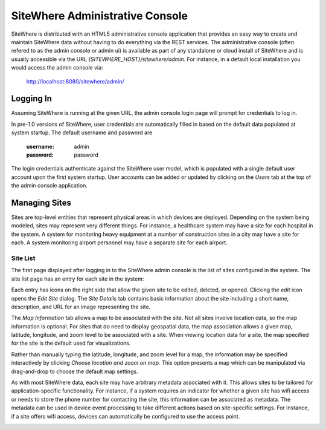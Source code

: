 ==================================
 SiteWhere Administrative Console
==================================
SiteWhere is distributed with an HTML5 administrative console application that provides an
easy way to create and maintain SiteWhere data without having to do everything via the REST 
services. The administrative console (often refered to as the admin console or admin ui) is
available as part of any standalone or cloud install of SiteWhere and is usually accessible
via the URL *{SITEWHERE_HOST}/sitewhere/admin*. For instance, in a default local installation
you would access the admin console via:

	http://localhost:8080/sitewhere/admin/

----------
Logging In
----------
	
Assuming SiteWhere is running at the given URL, the admin console login page will prompt
for credentials to log in.

.. image:: /_static/images/userguide/admin-login.png
   :width: 100%
   :alt: Administrative Console Login
   :align: left

In pre-1.0 versions of SiteWhere, user credentials are automatically filled in based
on the default data populated at system startup. The default username and password are

	:username: admin
	:password: password
	
The login credentials authenticate against the SiteWhere user model, which is populated
with a single default user account upon the first system startup. User accounts can be
added or updated by clicking on the *Users* tab at the top of the admin console application.

--------------
Managing Sites
--------------
Sites are top-level entities that represent physical 
areas in which devices are deployed. Depending on the system being modeled, sites may
represent very different things. For instance, a healthcare system may have a site for
each hospital in the system. A system for monitoring heavy equipment at a number of 
construction sites in a city may have a site for each. A system monitoring airport
personnel may have a separate site for each airport.

Site List
---------

The first page displayed after logging in to the SiteWhere admin console is the list of
sites configured in the system. The site list page has an entry for each site in 
the system:

.. image:: /_static/images/userguide/site-list.png
   :width: 100%
   :alt: Site List
   :align: left

Each entry has icons on the right side that allow the given site to be edited, deleted,
or opened. Clicking the *edit* icon opens the *Edit Site* dialog. The *Site Details* tab 
contains basic information about the site including a short name,
description, and URL for an image representing the site. 

.. image:: /_static/images/userguide/site-edit-details.png
   :width: 100%
   :alt: Edit Site - Site Details
   :align: left

The *Map Information* tab allows a map to be associated with the site. 
Not all sites involve location data, so the map information is optional. 
For sites that do need to display geospatial data, the map association 
allows a given map, latitude, longitude, and zoom level to be 
associated with a site. When viewing location data for a site, the map specified for
the site is the default used for visualizations. 

.. image:: /_static/images/userguide/site-edit-map.png
   :width: 100%
   :alt: Edit Site - Map Information
   :align: left

Rather than manually typing the latitude, longitude, and zoom level for
a map, the information may be specified interactively by clicking
*Choose location and zoom on map*. This option presents a map which
can be manipulated via drag-and-drop to choose the default map settings.

.. image:: /_static/images/userguide/site-edit-map-set.png
   :width: 100%
   :alt: Edit Site - Interactive Map Selection
   :align: left

As with most SiteWhere data, each site may have arbitrary metadata associated
with it. This allows sites to be tailored for application-specific functionality.
For instance, if a system requires an indicator for whether a given site
has wifi access or needs to store the phone number for contacting the site, this
information can be associated as metadata. The metadata can be used in device
event processing to take different actions based on site-specific settings.
For instance, if a site offers wifi access, devices can automatically be 
configured to use the access point.

.. image:: /_static/images/userguide/site-edit-metadata.png
   :width: 100%
   :alt: Edit Site - Metadata
   :align: left


